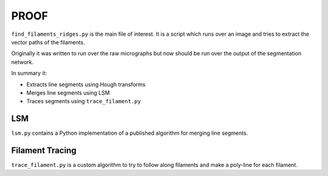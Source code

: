 PROOF
=====

``find_filaments_ridges.py`` is the main file of interest.
It is a script which runs over an image and tries to extract the vector paths of the filaments.

Originally it was written to run over the raw micrographs but now should be run over the output of the segmentation network.

In summary it:

- Extracts line segments using Hough transforms
- Merges line segments using LSM
- Traces segments using ``trace_filament.py``

LSM
---

``lsm.py`` contains a Python implementation of a published algorithm for merging line segments.

Filament Tracing
----------------

``trace_filament.py`` is a custom algorithm to try to follow along filaments and make a poly-line for each filament.
